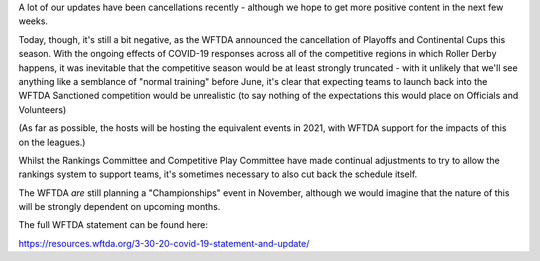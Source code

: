 .. title: WFTDA Competitive Season Cut by COVID-19
.. slug: WFTDA-COVID19
.. date: 2020-03-30 20:30:00 UTC+01:00
.. tags: roller derby, international roller derby, cancellations, tournaments, covid19, wftda
.. category:
.. link:
.. description:
.. type: text
.. author: SRD

A lot of our updates have been cancellations recently - although we hope to get more positive content in the next few weeks.

Today, though, it's still a bit negative, as the WFTDA announced the cancellation of Playoffs and Continental Cups this season. With the ongoing effects of COVID-19 responses across all of the competitive regions in which Roller Derby happens, it was inevitable that the competitive season would be at least strongly truncated - with it unlikely that we'll see anything like a semblance of "normal training" before June, it's clear that expecting teams to launch back into the WFTDA Sanctioned competition would be unrealistic (to say nothing of the expectations this would place on Officials and Volunteers)

(As far as possible, the hosts will be hosting the equivalent events in 2021, with WFTDA support for the impacts of this on the leagues.)

Whilst the Rankings Committee and Competitive Play Committee have made continual adjustments to try to allow the rankings system to support teams, it's sometimes necessary to also cut back the schedule itself.

The WFTDA *are* still planning a "Championships" event in November, although we would imagine that the nature of this will be strongly dependent on upcoming months.

The full WFTDA statement can be found here:

https://resources.wftda.org/3-30-20-covid-19-statement-and-update/
